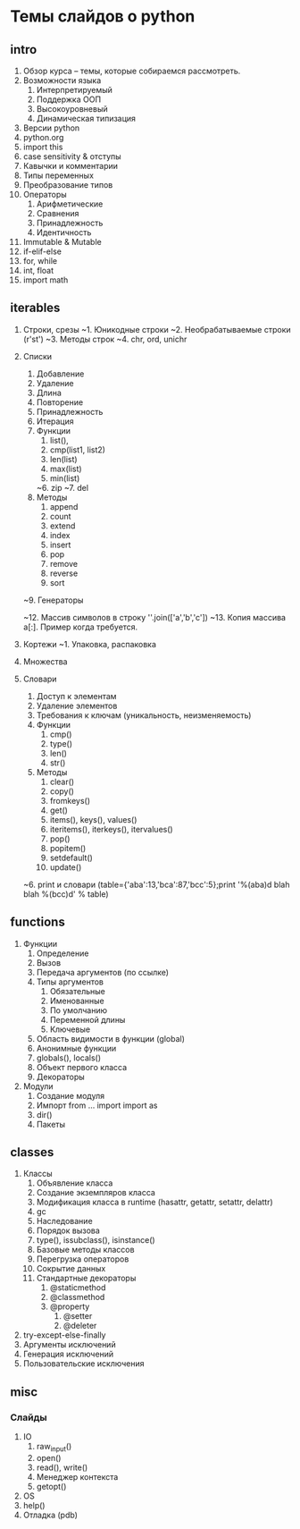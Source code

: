 * Темы слайдов о python

** intro
  1. Обзор курса -- темы, которые собираемся рассмотреть.
  2. Возможности языка
     1. Интерпретируемый
     2. Поддержка ООП
     3. Высокоуровневый
     4. Динамическая типизация
  3. Версии python
  4. python.org
  5. import this
  6. case sensitivity & отступы
  7. Кавычки и комментарии
  8. Типы переменных
  9. Преобразование типов
  10. Операторы
      1. Арифметические
      2. Сравнения
      3. Принадлежность
      4. Идентичность
  11. Immutable & Mutable
  12. if-elif-else
  13. for, while
  14. int, float
  15. import math
      
** iterables
  1. Строки, срезы
      ~1. Юникодные строки
      ~2. Необрабатываемые строки (r'st\ro\chka')
      ~3. Методы строк
      ~4. chr, ord, unichr
  2. Списки
      1. Добавление
      2. Удаление
      3. Длина
      4. Повторение
      5. Принадлежность
      6. Итерация
      7. Функции
          1. list(),
          2. cmp(list1, list2)
          3. len(list)
          4. max(list)
          5. min(list)
         ~6. zip
         ~7. del
      8. Методы
          1. append
          2. count
          3. extend
          4. index
          5. insert
          6. pop
          7. remove
          8. reverse
          9. sort
      ~9. Генераторы
      # ~10. Список как стек (почему эффективно)
      # ~11. Список как очередь (почему не эффективно)
      ~12. Массив символов в строку ''.join(['a','b','c'])
      ~13. Копия массива a[:]. Пример когда требуется.
  3. Кортежи
      ~1. Упаковка, распаковка
  4. Множества

  5. Словари
      1. Доступ к элементам
      2. Удаление элементов
      3. Требования к ключам (уникальность, неизменяемость)
      4. Функции
          1. cmp()
          2. type()
          3. len()
          4. str()
      5. Методы
          1. clear()
          2. copy()
          3. fromkeys()
          4. get()
          5. items(), keys(), values()
          6. iteritems(), iterkeys(), itervalues()
          7. pop()
          8. popitem()
          9. setdefault()
          10. update()
      ~6. print и словари (table={'aba':13,'bca':87,'bcc':5};print '%(aba)d blah blah %(bcc)d' % table)
   
** functions
    1. Функции
        1. Определение 
        2. Вызов
        3. Передача аргументов (по ссылке)
        4. Типы аргументов
           1. Обязательные
           2. Именованные
           3. По умолчанию
           4. Переменной длины
           5. Ключевые
        5. Область видимости в функции (global)
        6. Анонимные функции
        7. globals(), locals()
        8. Объект первого класса
        9. Декораторы
    2. Модули
        1. Создание модуля
        2. Импорт
           from ... import 
           import as
        3. dir()
        4. Пакеты
           
** classes
  3. Классы
      1. Объявление класса
      2. Создание экземпляров класса
      3. Модификация класса в runtime (hasattr, getattr, setattr, delattr)
      4. gc
      5. Наследование
      6. Порядок вызова
      7. type(), issubclass(), isinstance()
      8. Базовые методы классов
      9. Перегрузка операторов
      10. Сокрытие данных
      11. Стандартные декораторы
          1. @staticmethod
          2. @classmethod
          3. @property
             1. @setter
             2. @deleter
  4. try-except-else-finally
  5. Аргументы исключений
  6. Генерация исключений 
  7. Пользовательские исключения
        
** misc
*** Слайды
  1. IO
      1. raw_input()
      2. open()
      3. read(), write()
      4. Менеджер контекста
      5. getopt()
  2. OS
  3. help()
  4. Отладка (pdb)
